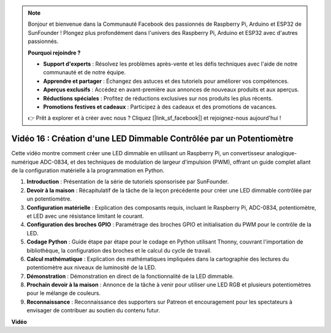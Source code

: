 .. note::

    Bonjour et bienvenue dans la Communauté Facebook des passionnés de Raspberry Pi, Arduino et ESP32 de SunFounder ! Plongez plus profondément dans l'univers des Raspberry Pi, Arduino et ESP32 avec d'autres passionnés.

    **Pourquoi rejoindre ?**

    - **Support d'experts** : Résolvez les problèmes après-vente et les défis techniques avec l'aide de notre communauté et de notre équipe.
    - **Apprendre et partager** : Échangez des astuces et des tutoriels pour améliorer vos compétences.
    - **Aperçus exclusifs** : Accédez en avant-première aux annonces de nouveaux produits et aux aperçus.
    - **Réductions spéciales** : Profitez de réductions exclusives sur nos produits les plus récents.
    - **Promotions festives et cadeaux** : Participez à des cadeaux et des promotions de vacances.

    👉 Prêt à explorer et à créer avec nous ? Cliquez [|link_sf_facebook|] et rejoignez-nous aujourd'hui !

Vidéo 16 : Création d'une LED Dimmable Contrôlée par un Potentiomètre
=======================================================================================

Cette vidéo montre comment créer une LED dimmable en utilisant un Raspberry Pi, un convertisseur analogique-numérique ADC-0834, et des techniques de modulation de largeur d'impulsion (PWM), offrant un guide complet allant de la configuration matérielle à la programmation en Python.

1. **Introduction** : Présentation de la série de tutoriels sponsorisée par SunFounder.
2. **Devoir à la maison** : Récapitulatif de la tâche de la leçon précédente pour créer une LED dimmable contrôlée par un potentiomètre.
3. **Configuration matérielle** : Explication des composants requis, incluant le Raspberry Pi, ADC-0834, potentiomètre, et LED avec une résistance limitant le courant.
4. **Configuration des broches GPIO** : Paramétrage des broches GPIO et initialisation du PWM pour le contrôle de la LED.
5. **Codage Python** : Guide étape par étape pour le codage en Python utilisant Thonny, couvrant l'importation de bibliothèque, la configuration des broches et le calcul du cycle de travail.
6. **Calcul mathématique** : Explication des mathématiques impliquées dans la cartographie des lectures du potentiomètre aux niveaux de luminosité de la LED.
7. **Démonstration** : Démonstration en direct de la fonctionnalité de la LED dimmable.
8. **Prochain devoir à la maison** : Annonce de la tâche à venir pour utiliser une LED RGB et plusieurs potentiomètres pour le mélange de couleurs.
9. **Reconnaissance** : Reconnaissance des supporters sur Patreon et encouragement pour les spectateurs à envisager de contribuer au soutien du contenu futur.

**Vidéo**

.. raw:: html

    <iframe width="700" height="500" src="https://www.youtube.com/embed/WLWYM2MIZqk?si=3jdRJCDntFNUBCaZ" title="Lecteur vidéo YouTube" frameborder="0" allow="accelerometer; autoplay; clipboard-write; encrypted-media; gyroscope; picture-in-picture; web-share" allowfullscreen></iframe>
